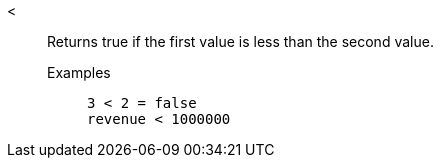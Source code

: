 [#less]
<::
  Returns true if the first value is less than the second value.
Examples;;
+
----
3 < 2 = false
revenue < 1000000
----
